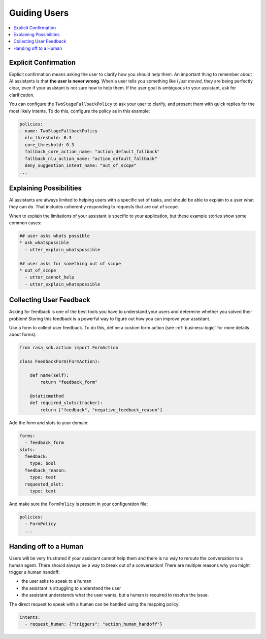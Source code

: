 .. _elements-guiding-users:

=============
Guiding Users
=============

.. contents::
   :local:

.. _simple-questions:

Explicit Confirmation
---------------------

Explicit confirmation means asking the user to clarify how you should help them.
An important thing to remember about AI assistants is that **the user is never wrong**.
When a user tells you something like `I just moved`, they are being perfectly clear,
even if your assistant is not sure how to help them.
If the user goal is ambiguous to your assistant, ask for clarification.


.. conversations:: 
   examples:
     - 
       - I just moved
       - ( I'm not sure I understood you correctly. Do you mean ...
       - ^ I want to cancel my contract
       - ^ I want to update my personal details


You can configure the ``TwoStageFallbackPolicy`` to ask your user to clarify,
and present them with quick replies for the most likely intents.
To do this, configure the policy as in this example:

.. code-block:: yaml

    policies:
    - name: TwoStageFallbackPolicy
      nlu_threshold: 0.3
      core_threshold: 0.3
      fallback_core_action_name: "action_default_fallback"
      fallback_nlu_action_name: "action_default_fallback"
      deny_suggestion_intent_name: "out_of_scope"
    ...

.. _explaining-possibilities:

Explaining Possibilities
------------------------

AI assistants are always limited to helping users with a specific set of
tasks, and should be able to explain to a user what they can do.
That includes coherently responding to requests that are out of scope.


.. conversations:: 
   examples:
     - 
       - What can you do?
       - ( I can help you update your personal details, change your plan, and answer any questions you have about our products.
     -
       - Can you get me a pizza?
       - ( I'm afraid I can't help with that.
       - ( I can help you update your personal details, change your plan, and answer any questions you have about our products.


When to explain the limitations of your assistant is specific to your application,
but these example stories show some common cases:

.. code-block:: yaml

    ## user asks whats possible
    * ask_whatspossible
      - utter_explain_whatspossible

    ## user asks for something out of scope
    * out_of_scope
      - utter_cannot_help
      - utter_explain_whatspossible


Collecting User Feedback
------------------------

Asking for feedback is one of the best tools you have to understand 
your users and determine whether you solved their problem!
Storing this feedback is a powerful way to figure out how you can improve your assistant.

.. conversations:: 
   examples:
     - 
       - ( Was that helpful?
       - no.
       - ( Thanks. Why wasnt I able to help?
       - ^ you didn't understand me correctly
       - ^ you understood me, but your answers weren't very helpful.


Use a form to collect user feedback. To do this, define a custom form action
(see :ref:`business-logic` for more details about forms).

.. code-block:: python

  from rasa_sdk.action import FormAction

  class FeedbackForm(FormAction):

      def name(self):
          return "feedback_form"

      @staticmethod
      def required_slots(tracker):
          return ["feedback", "negative_feedback_reason"]


Add the form and slots to your domain:


.. code-block:: yaml

    forms:
      - feedback_form
    slots:
      feedback:
        type: bool
      feedback_reason:
        type: text
      requested_slot:
        type: text

And make sure the ``FormPolicy`` is present in your configuration file:

.. code-block:: yaml

   policies:
     - FormPolicy
     ...



Handing off to a Human
----------------------

Users will be very frustrated if your assistant cannot help them and there is no way to reroute
the conversation to a human agent. There should always be a way to break out of a conversation!
There are multiple reasons why you might trigger a human handoff:

* the user asks to speak to a human
* the assistant is struggling to understand the user
* the assistant understands what the user wants, but a human is required to resolve the issue.
    

.. conversations:: 
   examples:
     - 
       - let me speak to a human
       - ( let me put you in touch with someone.
     - 
       - I want to cancel
       - ( I'm afraid I can't help you with that.
       - ( let me put you in touch with someone.


The direct request to speak with a human can be handled using the mapping policy:

.. code-block:: yaml

     intents:
       - request_human: {"triggers": "action_human_handoff"}
